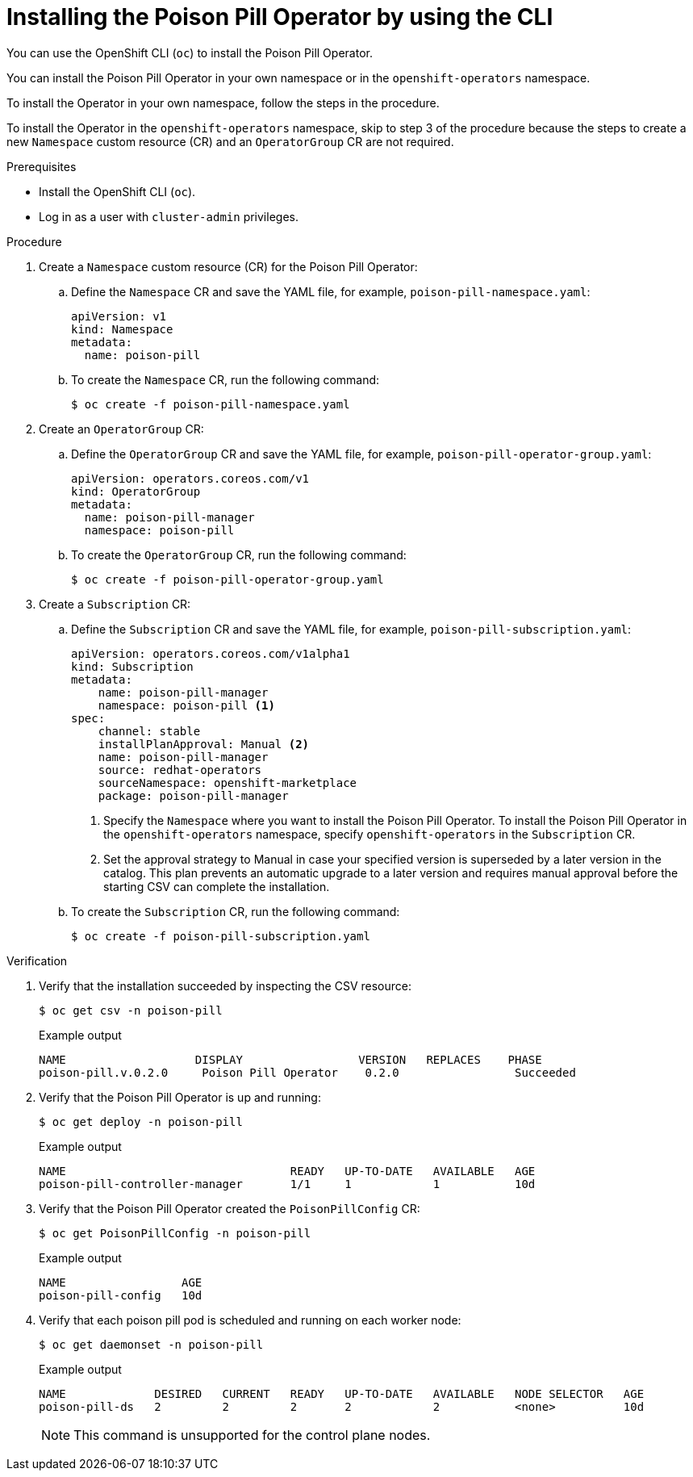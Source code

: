 // Module included in the following assemblies:
//
// * nodes/nodes/eco-poison-pill-operator.adoc

:_content-type: PROCEDURE
[id="installing-poison-pill-operator-using-cli_{context}"]
= Installing the Poison Pill Operator by using the CLI

You can use the OpenShift CLI (`oc`) to install the Poison Pill Operator.

You can install the Poison Pill Operator in your own namespace or in the `openshift-operators` namespace.

To install the Operator in your own namespace, follow the steps in the procedure.

To install the Operator in the `openshift-operators` namespace, skip to step 3 of the procedure because the steps to create a new `Namespace` custom resource (CR) and an `OperatorGroup` CR are not required.

.Prerequisites

* Install the OpenShift CLI (`oc`).
* Log in as a user with `cluster-admin` privileges.

.Procedure

. Create a `Namespace` custom resource (CR) for the Poison Pill Operator:
.. Define the `Namespace` CR and save the YAML file, for example, `poison-pill-namespace.yaml`:
+
[source,yaml]
----
apiVersion: v1
kind: Namespace
metadata:
  name: poison-pill
----
.. To create the `Namespace` CR, run the following command:
+
[source,terminal]
----
$ oc create -f poison-pill-namespace.yaml
----

. Create an `OperatorGroup` CR:
.. Define the `OperatorGroup` CR and save the YAML file, for example, `poison-pill-operator-group.yaml`:
+
[source,yaml]
----
apiVersion: operators.coreos.com/v1
kind: OperatorGroup
metadata:
  name: poison-pill-manager
  namespace: poison-pill
----
.. To create the `OperatorGroup` CR, run the following command:
+
[source,terminal]
----
$ oc create -f poison-pill-operator-group.yaml
----

. Create a `Subscription` CR:
.. Define the `Subscription` CR and save the YAML file, for example, `poison-pill-subscription.yaml`:
+
[source,yaml]
----
apiVersion: operators.coreos.com/v1alpha1
kind: Subscription
metadata:
    name: poison-pill-manager
    namespace: poison-pill <1>
spec:
    channel: stable
    installPlanApproval: Manual <2>
    name: poison-pill-manager
    source: redhat-operators
    sourceNamespace: openshift-marketplace
    package: poison-pill-manager
----
<1> Specify the `Namespace` where you want to install the Poison Pill Operator. To install the Poison Pill Operator in the `openshift-operators` namespace, specify `openshift-operators` in the `Subscription` CR.
<2> Set the approval strategy to Manual in case your specified version is superseded by a later version in the catalog. This plan prevents an automatic upgrade to a later version and requires manual approval before the starting CSV can complete the installation.

.. To create the `Subscription` CR, run the following command:
+
[source,terminal]
----
$ oc create -f poison-pill-subscription.yaml
----

.Verification

. Verify that the installation succeeded by inspecting the CSV resource:
+
[source,terminal]
----
$ oc get csv -n poison-pill
----
+
.Example output
[source,terminal]
----
NAME                   DISPLAY                 VERSION   REPLACES    PHASE
poison-pill.v.0.2.0     Poison Pill Operator    0.2.0                 Succeeded
----

. Verify that the Poison Pill Operator is up and running:
+
[source,terminal]
----
$ oc get deploy -n poison-pill
----
+
.Example output
[source,terminal]
----
NAME                                 READY   UP-TO-DATE   AVAILABLE   AGE
poison-pill-controller-manager       1/1     1            1           10d
----

. Verify that the Poison Pill Operator created the `PoisonPillConfig` CR:
+
[source,terminal]
----
$ oc get PoisonPillConfig -n poison-pill
----
+
.Example output
[source,terminal]
----
NAME                 AGE
poison-pill-config   10d
----
. Verify that each poison pill pod is scheduled and running on each worker node:
+
[source,terminal]
----
$ oc get daemonset -n poison-pill
----
+
.Example output
[source,terminal]
----
NAME             DESIRED   CURRENT   READY   UP-TO-DATE   AVAILABLE   NODE SELECTOR   AGE
poison-pill-ds   2         2         2       2            2           <none>          10d
----
+
[NOTE]
====
This command is unsupported for the control plane nodes.
====